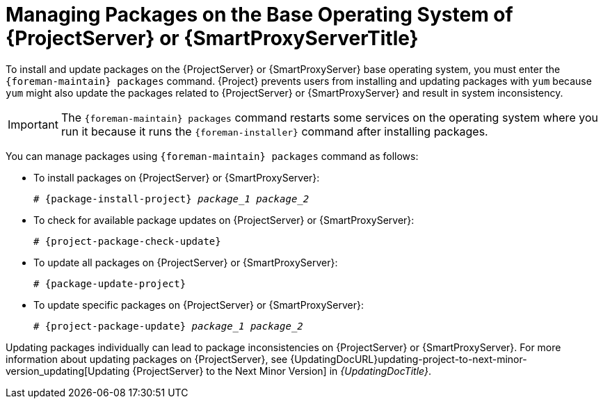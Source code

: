 [id="Managing_Packages_on_the_Base_Operating_System_{context}"]
= Managing Packages on the Base Operating System of {ProjectServer} or {SmartProxyServerTitle}

To install and update packages on the {ProjectServer} or {SmartProxyServer} base operating system, you must enter the `{foreman-maintain} packages` command.
{Project} prevents users from installing and updating packages with `yum` because `yum` might also update the packages related to {ProjectServer} or {SmartProxyServer} and result in system inconsistency.

[IMPORTANT]
====
The `{foreman-maintain} packages` command restarts some services on the operating system where you run it because it runs the `{foreman-installer}` command after installing packages.
====

You can manage packages using `{foreman-maintain} packages` command as follows:

* To install packages on {ProjectServer} or {SmartProxyServer}:
+
[options="nowrap", subs="+quotes,attributes"]
----
# {package-install-project} _package_1_ _package_2_
----
* To check for available package updates on {ProjectServer} or {SmartProxyServer}:
+
[options="nowrap", subs="+quotes,attributes"]
----
# {project-package-check-update}
----
* To update all packages on {ProjectServer} or {SmartProxyServer}:
+
[options="nowrap", subs="+quotes,attributes"]
----
# {package-update-project}
----
* To update specific packages on {ProjectServer} or {SmartProxyServer}:
+
[options="nowrap", subs="+quotes,attributes"]
----
# {project-package-update} _package_1_ _package_2_
----

Updating packages individually can lead to package inconsistencies on {ProjectServer} or {SmartProxyServer}.
For more information about updating packages on {ProjectServer}, see {UpdatingDocURL}updating-project-to-next-minor-version_updating[Updating {ProjectServer} to the Next Minor Version] in _{UpdatingDocTitle}_.
